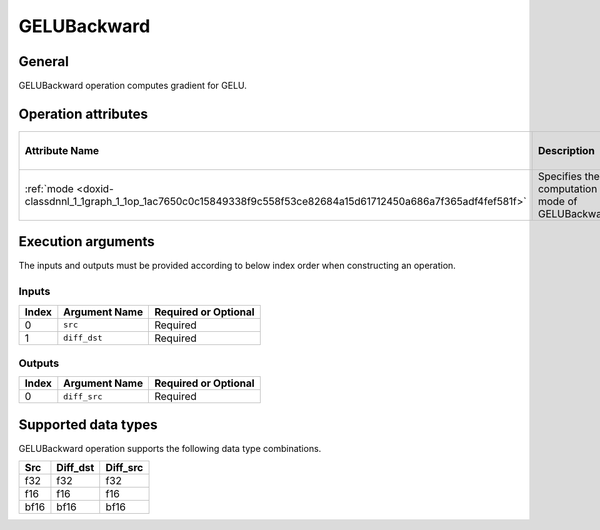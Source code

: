 .. index:: pair: page; GELUBackward
.. _doxid-dev_guide_op_gelubackward:

GELUBackward
============

General
~~~~~~~

GELUBackward operation computes gradient for GELU.

Operation attributes
~~~~~~~~~~~~~~~~~~~~

=================================================================================================================  ================================================  ===========  ======================================  =====================  
Attribute Name                                                                                                     Description                                       Value Type   Supported Values                        Required or Optional   
=================================================================================================================  ================================================  ===========  ======================================  =====================  
:ref:`mode <doxid-classdnnl_1_1graph_1_1op_1ac7650c0c15849338f9c558f53ce82684a15d61712450a686a7f365adf4fef581f>`   Specifies the computation mode of GELUBackward.   string       ``gelu_erf`` (default), ``gelu_tanh``   Optional               
=================================================================================================================  ================================================  ===========  ======================================  =====================

Execution arguments
~~~~~~~~~~~~~~~~~~~

The inputs and outputs must be provided according to below index order when constructing an operation.

Inputs
------

======  ==============  =====================  
Index   Argument Name   Required or Optional   
======  ==============  =====================  
0       ``src``         Required               
1       ``diff_dst``    Required               
======  ==============  =====================

Outputs
-------

======  ==============  =====================  
Index   Argument Name   Required or Optional   
======  ==============  =====================  
0       ``diff_src``    Required               
======  ==============  =====================

Supported data types
~~~~~~~~~~~~~~~~~~~~

GELUBackward operation supports the following data type combinations.

=====  =========  =========  
Src    Diff_dst   Diff_src   
=====  =========  =========  
f32    f32        f32        
f16    f16        f16        
bf16   bf16       bf16       
=====  =========  =========


